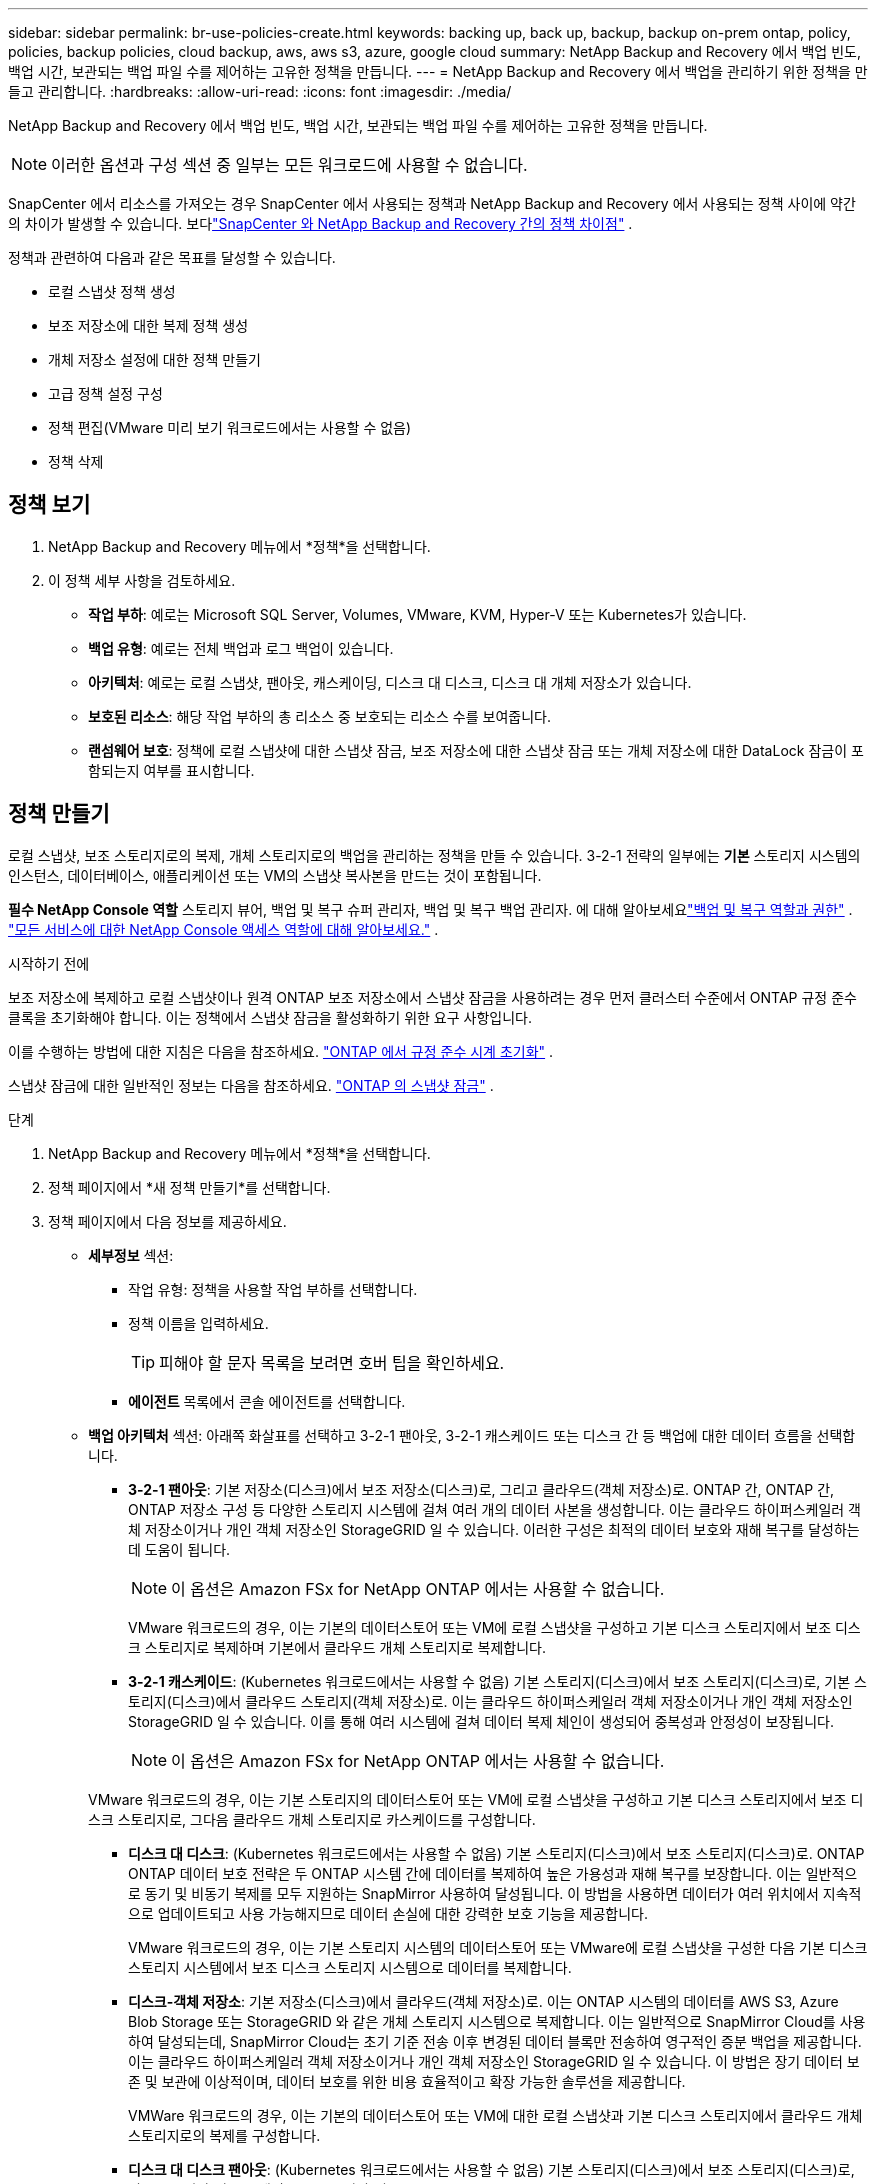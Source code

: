 ---
sidebar: sidebar 
permalink: br-use-policies-create.html 
keywords: backing up, back up, backup, backup on-prem ontap, policy, policies, backup policies, cloud backup, aws, aws s3, azure, google cloud 
summary: NetApp Backup and Recovery 에서 백업 빈도, 백업 시간, 보관되는 백업 파일 수를 제어하는 ​​고유한 정책을 만듭니다. 
---
= NetApp Backup and Recovery 에서 백업을 관리하기 위한 정책을 만들고 관리합니다.
:hardbreaks:
:allow-uri-read: 
:icons: font
:imagesdir: ./media/


[role="lead"]
NetApp Backup and Recovery 에서 백업 빈도, 백업 시간, 보관되는 백업 파일 수를 제어하는 ​​고유한 정책을 만듭니다.


NOTE: 이러한 옵션과 구성 섹션 중 일부는 모든 워크로드에 사용할 수 없습니다.

SnapCenter 에서 리소스를 가져오는 경우 SnapCenter 에서 사용되는 정책과 NetApp Backup and Recovery 에서 사용되는 정책 사이에 약간의 차이가 발생할 수 있습니다.  보다link:reference-policy-differences-snapcenter.html["SnapCenter 와 NetApp Backup and Recovery 간의 정책 차이점"] .

정책과 관련하여 다음과 같은 목표를 달성할 수 있습니다.

* 로컬 스냅샷 정책 생성
* 보조 저장소에 대한 복제 정책 생성
* 개체 저장소 설정에 대한 정책 만들기
* 고급 정책 설정 구성
* 정책 편집(VMware 미리 보기 워크로드에서는 사용할 수 없음)
* 정책 삭제




== 정책 보기

. NetApp Backup and Recovery 메뉴에서 *정책*을 선택합니다.
. 이 정책 세부 사항을 검토하세요.
+
** *작업 부하*: 예로는 Microsoft SQL Server, Volumes, VMware, KVM, Hyper-V 또는 Kubernetes가 있습니다.
** *백업 유형*: 예로는 전체 백업과 로그 백업이 있습니다.
** *아키텍처*: 예로는 로컬 스냅샷, 팬아웃, 캐스케이딩, 디스크 대 디스크, 디스크 대 개체 저장소가 있습니다.
** *보호된 리소스*: 해당 작업 부하의 총 리소스 중 보호되는 리소스 수를 보여줍니다.
** *랜섬웨어 보호*: 정책에 로컬 스냅샷에 대한 스냅샷 잠금, 보조 저장소에 대한 스냅샷 잠금 또는 개체 저장소에 대한 DataLock 잠금이 포함되는지 여부를 표시합니다.






== 정책 만들기

로컬 스냅샷, 보조 스토리지로의 복제, 개체 스토리지로의 백업을 관리하는 정책을 만들 수 있습니다.  3-2-1 전략의 일부에는 *기본* 스토리지 시스템의 인스턴스, 데이터베이스, 애플리케이션 또는 VM의 스냅샷 복사본을 만드는 것이 포함됩니다.

*필수 NetApp Console 역할* 스토리지 뷰어, 백업 및 복구 슈퍼 관리자, 백업 및 복구 백업 관리자.  에 대해 알아보세요link:reference-roles.html["백업 및 복구 역할과 권한"] . https://docs.netapp.com/us-en/console-setup-admin/reference-iam-predefined-roles.html["모든 서비스에 대한 NetApp Console 액세스 역할에 대해 알아보세요."^] .

.시작하기 전에
보조 저장소에 복제하고 로컬 스냅샷이나 원격 ONTAP 보조 저장소에서 스냅샷 잠금을 사용하려는 경우 먼저 클러스터 수준에서 ONTAP 규정 준수 클록을 초기화해야 합니다.  이는 정책에서 스냅샷 잠금을 활성화하기 위한 요구 사항입니다.

이를 수행하는 방법에 대한 지침은 다음을 참조하세요. https://docs.netapp.com/us-en/ontap/snaplock/initialize-complianceclock-task.html["ONTAP 에서 규정 준수 시계 초기화"^] .

스냅샷 잠금에 대한 일반적인 정보는 다음을 참조하세요. https://docs.netapp.com/us-en/ontap/snaplock/snapshot-lock-concept.html["ONTAP 의 스냅샷 잠금"^] .

.단계
. NetApp Backup and Recovery 메뉴에서 *정책*을 선택합니다.
. 정책 페이지에서 *새 정책 만들기*를 선택합니다.
. 정책 페이지에서 다음 정보를 제공하세요.
+
** *세부정보* 섹션:
+
*** 작업 유형: 정책을 사용할 작업 부하를 선택합니다.
*** 정책 이름을 입력하세요.
+

TIP: 피해야 할 문자 목록을 보려면 호버 팁을 확인하세요.

*** *에이전트* 목록에서 콘솔 에이전트를 선택합니다.


** *백업 아키텍처* 섹션: 아래쪽 화살표를 선택하고 3-2-1 팬아웃, 3-2-1 캐스케이드 또는 디스크 간 등 백업에 대한 데이터 흐름을 선택합니다.
+
*** *3-2-1 팬아웃*: 기본 저장소(디스크)에서 보조 저장소(디스크)로, 그리고 클라우드(객체 저장소)로. ONTAP 간, ONTAP 간, ONTAP 저장소 구성 등 다양한 스토리지 시스템에 걸쳐 여러 개의 데이터 사본을 생성합니다. 이는 클라우드 하이퍼스케일러 객체 저장소이거나 개인 객체 저장소인 StorageGRID 일 수 있습니다. 이러한 구성은 최적의 데이터 보호와 재해 복구를 달성하는 데 도움이 됩니다.
+

NOTE: 이 옵션은 Amazon FSx for NetApp ONTAP 에서는 사용할 수 없습니다.

+
VMware 워크로드의 경우, 이는 기본의 데이터스토어 또는 VM에 로컬 스냅샷을 구성하고 기본 디스크 스토리지에서 보조 디스크 스토리지로 복제하며 기본에서 클라우드 개체 스토리지로 복제합니다.

*** *3-2-1 캐스케이드*: (Kubernetes 워크로드에서는 사용할 수 없음) 기본 스토리지(디스크)에서 보조 스토리지(디스크)로, 기본 스토리지(디스크)에서 클라우드 스토리지(객체 저장소)로. 이는 클라우드 하이퍼스케일러 객체 저장소이거나 개인 객체 저장소인 StorageGRID 일 수 있습니다. 이를 통해 여러 시스템에 걸쳐 데이터 복제 체인이 생성되어 중복성과 안정성이 보장됩니다.
+

NOTE: 이 옵션은 Amazon FSx for NetApp ONTAP 에서는 사용할 수 없습니다.

+
VMware 워크로드의 경우, 이는 기본 스토리지의 데이터스토어 또는 VM에 로컬 스냅샷을 구성하고 기본 디스크 스토리지에서 보조 디스크 스토리지로, 그다음 클라우드 개체 스토리지로 카스케이드를 구성합니다.

*** *디스크 대 디스크*: (Kubernetes 워크로드에서는 사용할 수 없음) 기본 스토리지(디스크)에서 보조 스토리지(디스크)로. ONTAP ONTAP 데이터 보호 전략은 두 ONTAP 시스템 간에 데이터를 복제하여 높은 가용성과 재해 복구를 보장합니다. 이는 일반적으로 동기 및 비동기 복제를 모두 지원하는 SnapMirror 사용하여 달성됩니다. 이 방법을 사용하면 데이터가 여러 위치에서 지속적으로 업데이트되고 사용 가능해지므로 데이터 손실에 대한 강력한 보호 기능을 제공합니다.
+
VMware 워크로드의 경우, 이는 기본 스토리지 시스템의 데이터스토어 또는 VMware에 로컬 스냅샷을 구성한 다음 기본 디스크 스토리지 시스템에서 보조 디스크 스토리지 시스템으로 데이터를 복제합니다.

*** *디스크-객체 저장소*: 기본 저장소(디스크)에서 클라우드(객체 저장소)로.  이는 ONTAP 시스템의 데이터를 AWS S3, Azure Blob Storage 또는 StorageGRID 와 같은 개체 스토리지 시스템으로 복제합니다.  이는 일반적으로 SnapMirror Cloud를 사용하여 달성되는데, SnapMirror Cloud는 초기 기준 전송 이후 변경된 데이터 블록만 전송하여 영구적인 증분 백업을 제공합니다. 이는 클라우드 하이퍼스케일러 객체 저장소이거나 개인 객체 저장소인 StorageGRID 일 수 있습니다.  이 방법은 장기 데이터 보존 및 보관에 이상적이며, 데이터 보호를 위한 비용 효율적이고 확장 가능한 솔루션을 제공합니다.
+
VMWare 워크로드의 경우, 이는 기본의 데이터스토어 또는 VM에 대한 로컬 스냅샷과 기본 디스크 스토리지에서 클라우드 개체 스토리지로의 복제를 구성합니다.

*** *디스크 대 디스크 팬아웃*: (Kubernetes 워크로드에서는 사용할 수 없음) 기본 스토리지(디스크)에서 보조 스토리지(디스크)로, 기본 스토리지(디스크)에서 보조 스토리지(디스크)로.
+

NOTE: 디스크 대 디스크 팬아웃 옵션에 대해 여러 개의 보조 설정을 구성할 수 있습니다.

+
VMware 워크로드의 경우, 이는 기본 디스크 스토리지를 보조 디스크 스토리지로 구성하고 기본 디스크 스토리지를 보조 디스크 스토리지로 복제합니다.

*** *로컬 스냅샷*: 선택한 볼륨(Microsoft SQL Server)의 로컬 스냅샷입니다. 로컬 스냅샷은 특정 시점의 데이터 상태를 캡처하는 데이터 보호 전략의 핵심 구성 요소입니다. 이렇게 하면 작업 부하가 실행되는 프로덕션 볼륨의 읽기 전용, 특정 시점 복사본이 생성됩니다. 스냅샷은 최소한의 저장 공간을 사용하고 마지막 스냅샷 이후 파일에 변경된 내용만 기록하므로 성능 오버헤드가 무시할 수 있을 정도입니다. 로컬 스냅샷을 사용하면 데이터 손실이나 손상으로부터 복구할 수 있을 뿐만 아니라 재해 복구 목적으로 백업을 만들 수도 있습니다.
+
VMware 워크로드의 경우 이는 기본 스토리지 시스템의 데이터스토어 또는 VM에 대한 로컬 스냅샷을 구성합니다.









=== 로컬 스냅샷 정책 생성

로컬 스냅샷에 대한 정보를 제공합니다.

* 스냅샷 일정을 선택하려면 *일정 추가* 옵션을 선택하세요.  최대 5개의 일정을 가질 수 있습니다.
* *스냅샷 빈도*: 매시간, 매일, 매주, 매월 또는 매년 빈도를 선택하세요.  Kubernetes 워크로드에는 연간 빈도를 사용할 수 없습니다.
* *스냅샷 보존*: 보관할 스냅샷 수를 입력합니다.
* *로그 백업 활성화*: (Microsoft SQL Server 워크로드 및 Oracle Database 워크로드에만 적용됩니다.)  이 옵션을 활성화하면 로그를 백업하고 로그 백업 빈도와 보존 기간을 설정할 수 있습니다. 이렇게 하려면 로그 백업을 이미 구성해야 합니다.  보다link:br-start-configure.html["로그 디렉토리 구성"] .
+
** *백업 후 아카이브 로그 정리*: (Oracle Database 워크로드에만 해당) 로그 백업이 활성화된 경우, 선택적으로 이 기능을 활성화하여 백업 및 복구에서 Oracle 아카이브 로그를 보관하는 기간을 제한할 수 있습니다.  보존 기간을 선택할 수 있으며, 백업 및 복구에서 보관 로그를 삭제할 위치도 선택할 수 있습니다.


* *공급자*: (Kubernetes 워크로드에만 해당) Kubernetes 애플리케이션 리소스를 호스팅하는 스토리지 공급자를 선택합니다.




=== 보조 설정(보조 저장소로의 복제)에 대한 정책 생성

보조 저장소에 복제에 대한 정보를 제공합니다. 로컬 스냅샷 설정의 일정 정보는 보조 설정에 표시됩니다. 이러한 설정은 Kubernetes 워크로드에는 사용할 수 없습니다.

* *백업*: 매시간, 매일, 매주, 매월 또는 매년 빈도를 선택하세요.
* *백업 대상*: 백업을 위한 보조 저장소의 대상 시스템을 선택합니다.
* *보관*: 보관할 스냅샷 수를 입력합니다.
* *스냅샷 잠금 활성화*: 변조 방지 스냅샷을 활성화할지 여부를 선택합니다.
* *스냅샷 잠금 기간*: 스냅샷을 잠그려는 일, 월 또는 년 수를 입력합니다.
* *중등학교로 전학*:
+
** * ONTAP 전송 일정 - 인라인* 옵션이 기본적으로 선택되어 있으며, 이는 스냅샷이 보조 스토리지 시스템으로 즉시 전송됨을 나타냅니다.  백업 일정을 정할 필요가 없습니다.
** 기타 옵션: 연기 이체를 선택하는 경우 이체는 즉시 이루어지지 않으며 일정을 설정할 수 있습니다.


* * SnapMirror 및 SnapVault SMAS 보조 관계*: SQL Server 워크로드에 SnapMirror 및 SnapVault SMAS 보조 관계를 사용합니다.




=== 개체 저장소 설정에 대한 정책 만들기

개체 스토리지에 대한 백업에 대한 정보를 제공합니다.  이러한 설정은 Kubernetes 워크로드에 대한 "백업 설정"이라고 합니다.


NOTE: 표시되는 필드는 선택한 공급자와 아키텍처에 따라 달라집니다.



==== AWS 객체 스토리지에 대한 정책 생성

다음 필드에 정보를 입력하세요:

* *공급자*: *AWS*를 선택하세요.
* *AWS 계정*: AWS 계정을 선택하세요.
* *백업 대상*: 등록된 S3 개체 스토리지 대상을 선택하세요.  백업 환경 내에서 대상에 액세스할 수 있는지 확인하세요.
* *IPspace*: 백업 작업에 사용할 IPspace를 선택하세요.  이 기능은 여러 개의 IP 공간이 있고 백업에 사용할 IP 공간을 제어하려는 경우에 유용합니다.
* *일정 설정*: 로컬 스냅샷에 설정된 일정을 선택합니다.  일정을 제거할 수는 있지만, 일정은 로컬 스냅샷 일정에 따라 설정되므로 일정을 추가할 수는 없습니다.
* *보관 사본*: 보관할 스냅샷 수를 입력합니다.
* *실행 위치*: 개체 스토리지에 데이터를 백업할 ONTAP 전송 일정을 선택합니다.
* *객체 저장소에서 보관 스토리지로 백업을 계층화*: 보관 스토리지(예: AWS Glacier)로 백업을 계층화하려는 경우 계층 옵션과 보관할 일수를 선택합니다.
* *무결성 검사 활성화*: (Kubernetes 워크로드에서는 사용할 수 없음) 개체 스토리지에서 무결성 검사(스냅샷 잠금)를 활성화할지 여부를 선택합니다.  이렇게 하면 백업이 유효하고 성공적으로 복원될 수 있습니다.  무결성 검사 빈도는 기본적으로 7일로 설정됩니다.  백업이 수정되거나 삭제되는 것을 방지하려면 *무결성 검사* 옵션을 선택하세요.  스캔은 최신 스냅샷에서만 수행됩니다.  최신 스냅샷에서 무결성 검사를 활성화하거나 비활성화할 수 있습니다.




==== Microsoft Azure 개체 저장소에 대한 정책 만들기

다음 필드에 정보를 입력하세요:

* *공급자*: *Azure*를 선택하세요.
* *Azure 구독*: 검색된 구독 중에서 Azure 구독을 선택합니다.
* *Azure 리소스 그룹*: 검색된 리소스 그룹 중에서 Azure 리소스 그룹을 선택합니다.
* *백업 대상*: 등록된 개체 스토리지 대상을 선택하세요.  백업 환경 내에서 대상에 액세스할 수 있는지 확인하세요.
* *IPspace*: 백업 작업에 사용할 IPspace를 선택하세요.  이 기능은 여러 개의 IP 공간이 있고 백업에 사용할 IP 공간을 제어하려는 경우에 유용합니다.
* *일정 설정*: 로컬 스냅샷에 설정된 일정을 선택합니다.  일정을 제거할 수는 있지만, 일정은 로컬 스냅샷 일정에 따라 설정되므로 일정을 추가할 수는 없습니다.
* *보관 사본*: 보관할 스냅샷 수를 입력합니다.
* *실행 위치*: 개체 스토리지에 데이터를 백업할 ONTAP 전송 일정을 선택합니다.
* *객체 저장소에서 보관 저장소로 백업을 계층화합니다*: 보관 저장소로 백업을 계층화하려면 계층 옵션과 보관할 일수를 선택합니다.
* *무결성 검사 활성화*: (Kubernetes 워크로드에서는 사용할 수 없음) 개체 스토리지에서 무결성 검사(스냅샷 잠금)를 활성화할지 여부를 선택합니다.  이렇게 하면 백업이 유효하고 성공적으로 복원될 수 있습니다.  무결성 검사 빈도는 기본적으로 7일로 설정됩니다.  백업이 수정되거나 삭제되는 것을 방지하려면 *무결성 검사* 옵션을 선택하세요.  스캔은 최신 스냅샷에서만 수행됩니다.  최신 스냅샷에서 무결성 검사를 활성화하거나 비활성화할 수 있습니다.




==== StorageGRID 객체 스토리지에 대한 정책 생성

다음 필드에 정보를 입력하세요:

* *공급자*: * StorageGRID*를 선택하세요.
* * StorageGRID 자격 증명*: 검색된 자격 증명 중에서 StorageGRID 자격 증명을 선택합니다.  이러한 자격 증명은 StorageGRID 개체 스토리지 시스템에 액세스하는 데 사용되며 설정 옵션에 입력되었습니다.
* *백업 대상*: 등록된 S3 개체 스토리지 대상을 선택하세요.  백업 환경 내에서 대상에 액세스할 수 있는지 확인하세요.
* *IPspace*: 백업 작업에 사용할 IPspace를 선택하세요.  이 기능은 여러 개의 IP 공간이 있고 백업에 사용할 IP 공간을 제어하려는 경우에 유용합니다.
* *일정 설정*: 로컬 스냅샷에 설정된 일정을 선택합니다.  일정을 제거할 수는 있지만, 일정은 로컬 스냅샷 일정에 따라 설정되므로 일정을 추가할 수는 없습니다.
* *보관 사본*: 각 주파수에 대해 보관할 스냅샷 수를 입력합니다.
* *객체 스토리지에 대한 전송 일정*: (Kubernetes 워크로드에서는 사용할 수 없음) ONTAP 전송 일정을 선택하여 데이터를 개체 스토리지에 백업합니다.
* *무결성 검사 활성화*: (Kubernetes 워크로드에서는 사용할 수 없음) 개체 스토리지에서 무결성 검사(스냅샷 잠금)를 활성화할지 여부를 선택합니다.  이렇게 하면 백업이 유효하고 성공적으로 복원될 수 있습니다.  무결성 검사 빈도는 기본적으로 7일로 설정됩니다.  백업이 수정되거나 삭제되는 것을 방지하려면 *무결성 검사* 옵션을 선택하세요.  스캔은 최신 스냅샷에서만 수행됩니다.  최신 스냅샷에서 무결성 검사를 활성화하거나 비활성화할 수 있습니다.
* *객체 저장소에서 보관 스토리지로 백업 계층화*: (Kubernetes 워크로드에서는 사용할 수 없음) 백업을 보관 스토리지로 계층화하려면 계층 옵션과 보관 일수를 선택합니다.




=== 정책에서 고급 설정 구성

선택적으로 정책에서 고급 설정을 구성할 수 있습니다.  이러한 설정은 로컬 스냅샷, 보조 스토리지로의 복제, 개체 스토리지로의 백업을 포함한 모든 백업 아키텍처에서 사용할 수 있습니다. 이러한 설정은 Kubernetes 워크로드에는 사용할 수 없습니다.  사용 가능한 고급 설정은 페이지 상단에서 선택한 작업 부하에 따라 다르므로 여기에 설명된 고급 설정이 모든 작업 부하에 적용되지 않을 수 있습니다.  Kubernetes 워크로드에 대한 정책을 구성할 때 고급 설정을 사용할 수 없습니다.

.단계
. NetApp Backup and Recovery 메뉴에서 *정책*을 선택합니다.
. 정책 페이지에서 *새 정책 만들기*를 선택합니다.
. *정책 > 고급* 설정 섹션에서 *고급 작업 선택* 메뉴를 선택하여 고급 설정 목록에서 선택합니다.
. 보고 싶거나 변경하고 싶은 설정을 활성화한 다음 *수락*을 선택하세요.
. 다음 정보를 제공하세요.
+
** *복사 전용 백업*: (Microsoft SQL Server 워크로드에만 적용) 다른 백업 애플리케이션을 사용하여 리소스를 백업해야 하는 경우 복사 전용 백업(Microsoft SQL Server 백업 유형)을 선택합니다.
** *가용성 그룹 설정*: (Microsoft SQL Server 워크로드에만 적용) 선호하는 백업 복제본을 선택하거나 특정 복제본을 지정합니다.  이 설정은 SQL Server 가용성 그룹이 있고 백업에 사용되는 복제본을 제어하려는 경우에 유용합니다.
** *최대 전송 속도*: 대역폭 사용에 제한을 두지 않으려면 *무제한*을 선택하세요.  전송 속도를 제한하려면 *제한됨*을 선택하고 백업을 개체 스토리지에 업로드하는 데 할당된 네트워크 대역폭을 1~1,000Mbps로 선택합니다.  기본적으로 ONTAP 무제한의 대역폭을 사용하여 시스템 볼륨의 백업 데이터를 개체 스토리지로 전송할 수 있습니다.  백업 트래픽이 일반 사용자 작업 부하에 영향을 미치는 경우 전송 중에 사용되는 네트워크 대역폭 양을 줄이는 것을 고려하세요.
** *백업 재시도*: (VMware 워크로드에는 적용되지 않음) 실패 또는 중단 시 작업을 재시도하려면 *실패 시 작업 재시도 활성화*를 선택합니다. 스냅샷 및 백업 작업 재시도의 최대 횟수와 재시도 시간 간격을 입력합니다. 재검표는 10회 미만이어야 합니다. 이 설정은 실패나 중단이 발생한 경우 백업 작업을 다시 시도하려는 경우에 유용합니다.
+

TIP: 스냅샷 빈도를 1시간으로 설정하면 최대 지연 시간과 재시도 횟수는 45분을 초과해서는 안 됩니다.

** *VM 일치 스냅샷 사용*: (VMware 워크로드에만 적용) VM 일치 스냅샷을 사용할지 여부를 선택합니다. 이렇게 하면 새로 생성된 스냅샷이 스냅샷 생성 시점의 가상 머신 상태와 일관성을 유지하게 됩니다. 이는 백업이 성공적으로 복원되었는지, 데이터가 일관된 상태인지 확인하는 데 유용합니다. 이는 기존 스냅샷에는 적용되지 않습니다.
** *랜섬웨어 검사*: 각 버킷에서 랜섬웨어 검사를 활성화할지 여부를 선택합니다. 이를 위해서는 개체 스토리지에 DataLock 잠금이 필요합니다. 검사 빈도를 일 단위로 입력하세요. 이 옵션은 AWS 및 Microsoft Azure 개체 스토리지에 적용됩니다. 클라우드 제공업체에 따라 이 옵션을 사용하면 추가 요금이 부과될 수 있습니다.
** *백업 검증*: (VMware 워크로드에는 적용되지 않음) 백업 검증을 활성화할지 여부와 즉시 수행할지 나중에 수행할지 선택합니다. 이 기능은 백업이 유효하고 성공적으로 복원될 수 있도록 보장합니다. 백업의 무결성을 보장하려면 이 옵션을 활성화하는 것이 좋습니다. 기본적으로 백업 검증은 보조 저장소가 구성된 경우 보조 저장소에서 실행됩니다. 보조 저장소가 구성되지 않은 경우 백업 검증은 기본 저장소에서 실행됩니다.
+
또한 다음 옵션을 구성하세요.

+
*** *매일*, *매주*, *매월* 또는 *매년* 확인: 백업 확인으로 *나중에*를 선택한 경우 백업 확인 빈도를 선택합니다.  이를 통해 백업의 무결성을 정기적으로 검사하고 성공적으로 복원할 수 있습니다.
*** *백업 라벨*: 백업에 대한 라벨을 입력하세요.  이 레이블은 시스템의 백업을 식별하는 데 사용되며 백업을 추적하고 관리하는 데 유용할 수 있습니다.
*** *데이터베이스 일관성 검사*: (VMware 워크로드에는 적용되지 않음) 데이터베이스 일관성 검사를 활성화할지 여부를 선택합니다. 이 옵션은 백업을 수행하기 전에 데이터베이스가 일관된 상태인지 확인하는데, 이는 데이터 무결성을 보장하는 데 중요합니다.
*** *로그 백업 확인*: (VMware 워크로드에는 적용되지 않음) 로그 백업을 확인할지 여부를 선택합니다. 검증 서버를 선택하세요. 디스크 대 디스크 또는 3-2-1을 선택한 경우 검증 저장 위치도 선택하세요. 이 옵션은 로그 백업이 유효하고 성공적으로 복원될 수 있도록 보장하는데, 이는 데이터베이스의 무결성을 유지하는 데 중요합니다.


** *네트워킹*: 백업 작업에 사용할 네트워크 인터페이스를 선택합니다.  이 기능은 여러 개의 네트워크 인터페이스가 있고 백업에 사용할 인터페이스를 제어하려는 경우에 유용합니다.
+
*** *IPspace*: 백업 작업에 사용할 IPspace를 선택하세요.  이 기능은 여러 개의 IP 공간이 있고 백업에 사용할 IP 공간을 제어하려는 경우에 유용합니다.
*** *개인 엔드포인트 구성*: 개체 스토리지에 개인 엔드포인트를 사용하는 경우 백업 작업에 사용할 개인 엔드포인트 구성을 선택합니다.  이 기능은 백업이 개인 네트워크 연결을 통해 안전하게 전송되도록 하려는 경우에 유용합니다.


** *알림*: 백업 작업에 대한 이메일 알림을 활성화할지 여부를 선택합니다.  백업 작업이 시작되거나 완료되거나 실패할 때 알림을 받으려는 경우 이 기능이 유용합니다.
** *독립 디스크*: (VMware 워크로드에만 적용) 임시 데이터가 들어 있는 독립 디스크가 있는 모든 데이터 저장소를 백업에 포함하려면 이 옵션을 선택합니다. 독립 디스크는 VMware 스냅샷에 포함되지 않는 VM 디스크입니다.
** * SnapMirror 볼륨 및 스냅샷 형식*: 선택적으로 Microsoft SQL Server 작업 부하에 대한 백업을 관리하는 정책에 고유한 스냅샷 이름을 입력합니다. 형식과 사용자 정의 텍스트를 입력합니다. 보조 저장소에 백업하기로 선택한 경우 SnapMirror 볼륨 접두사와 접미사를 추가할 수도 있습니다.






== 정책 편집

정책에 대한 백업 아키텍처, 백업 빈도, 보존 정책 및 기타 설정을 편집할 수 있습니다.

정책을 편집할 때 다른 보호 수준을 추가할 수 있지만, 보호 수준을 제거할 수는 없습니다.  예를 들어, 정책이 로컬 스냅샷만 보호하는 경우 보조 스토리지에 복제를 추가하거나 개체 스토리지에 백업을 추가할 수 있습니다.  로컬 스냅샷과 복제가 있는 경우 개체 스토리지를 추가할 수 있습니다.  하지만 로컬 스냅샷, 복제 및 개체 스토리지가 있는 경우 이러한 수준 중 하나를 제거할 수 없습니다.

개체 스토리지에 백업하는 정책을 편집하는 경우 보관을 활성화할 수 있습니다.

SnapCenter 에서 리소스를 가져온 경우 SnapCenter 에서 사용되는 정책과 NetApp Backup and Recovery 에서 사용되는 정책 사이에 차이가 있을 수 있습니다.  보다link:reference-policy-differences-snapcenter.html["SnapCenter 와 NetApp Backup and Recovery 간의 정책 차이점"] .

.필수 NetApp Console 역할
백업 및 복구의 최고 관리자. https://docs.netapp.com/us-en/console-setup-admin/reference-iam-predefined-roles.html["모든 서비스에 대한 NetApp Console 액세스 역할에 대해 알아보세요."^] .

.단계
. NetApp Console 에서 *보호* > *백업 및 복구*로 이동합니다.
. *정책* 옵션을 선택하세요.
. 편집할 정책을 선택하세요.
. *작업*을 선택하세요image:icon-action.png["작업 아이콘"] 아이콘을 클릭하고 *편집*을 선택하세요.




== 정책 삭제

더 이상 필요하지 않은 정책은 삭제할 수 있습니다.


TIP: 작업 부하와 연결된 정책은 삭제할 수 없습니다.

.단계
. 콘솔에서 *보호* > *백업 및 복구*로 이동합니다.
. *정책* 옵션을 선택하세요.
. 삭제할 정책을 선택하세요.
. *작업*을 선택하세요image:icon-action.png["작업 아이콘"] 아이콘을 클릭하고 *삭제*를 선택하세요.
. 작업을 확인하고 *삭제*를 선택하세요.

